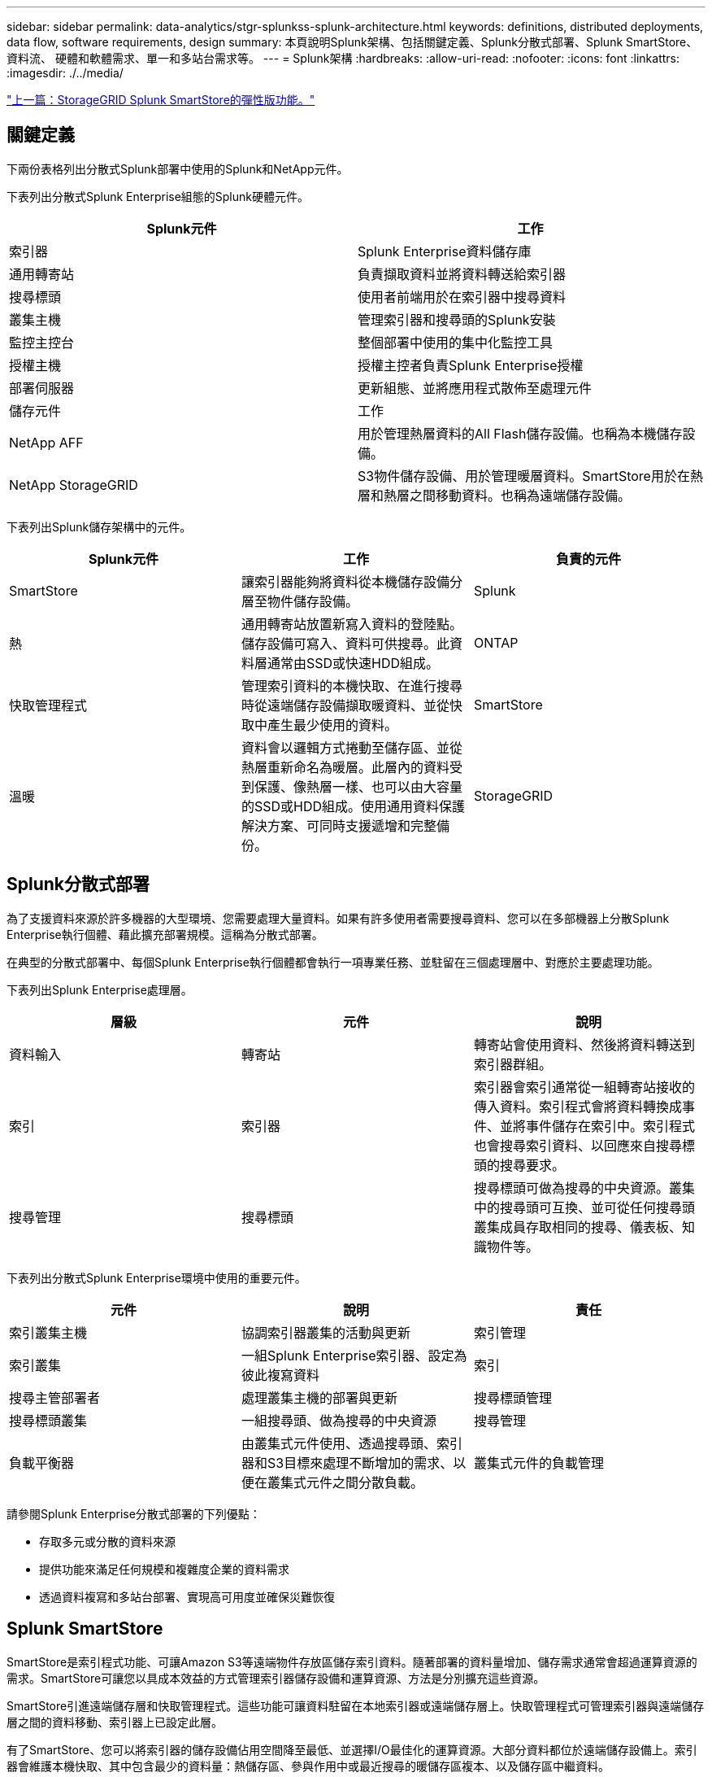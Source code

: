 ---
sidebar: sidebar 
permalink: data-analytics/stgr-splunkss-splunk-architecture.html 
keywords: definitions, distributed deployments, data flow, software requirements, design 
summary: 本頁說明Splunk架構、包括關鍵定義、Splunk分散式部署、Splunk SmartStore、資料流、 硬體和軟體需求、單一和多站台需求等。 
---
= Splunk架構
:hardbreaks:
:allow-uri-read: 
:nofooter: 
:icons: font
:linkattrs: 
:imagesdir: ./../media/


link:stgr-splunkss-flexible-storagegrid-features-for-splunk-smartstore.html["上一篇：StorageGRID Splunk SmartStore的彈性版功能。"]



== 關鍵定義

下兩份表格列出分散式Splunk部署中使用的Splunk和NetApp元件。

下表列出分散式Splunk Enterprise組態的Splunk硬體元件。

|===
| Splunk元件 | 工作 


| 索引器 | Splunk Enterprise資料儲存庫 


| 通用轉寄站 | 負責擷取資料並將資料轉送給索引器 


| 搜尋標頭 | 使用者前端用於在索引器中搜尋資料 


| 叢集主機 | 管理索引器和搜尋頭的Splunk安裝 


| 監控主控台 | 整個部署中使用的集中化監控工具 


| 授權主機 | 授權主控者負責Splunk Enterprise授權 


| 部署伺服器 | 更新組態、並將應用程式散佈至處理元件 


| 儲存元件 | 工作 


| NetApp AFF | 用於管理熱層資料的All Flash儲存設備。也稱為本機儲存設備。 


| NetApp StorageGRID | S3物件儲存設備、用於管理暖層資料。SmartStore用於在熱層和熱層之間移動資料。也稱為遠端儲存設備。 
|===
下表列出Splunk儲存架構中的元件。

|===
| Splunk元件 | 工作 | 負責的元件 


| SmartStore | 讓索引器能夠將資料從本機儲存設備分層至物件儲存設備。 | Splunk 


| 熱 | 通用轉寄站放置新寫入資料的登陸點。儲存設備可寫入、資料可供搜尋。此資料層通常由SSD或快速HDD組成。 | ONTAP 


| 快取管理程式 | 管理索引資料的本機快取、在進行搜尋時從遠端儲存設備擷取暖資料、並從快取中產生最少使用的資料。 | SmartStore 


| 溫暖 | 資料會以邏輯方式捲動至儲存區、並從熱層重新命名為暖層。此層內的資料受到保護、像熱層一樣、也可以由大容量的SSD或HDD組成。使用通用資料保護解決方案、可同時支援遞增和完整備份。 | StorageGRID 
|===


== Splunk分散式部署

為了支援資料來源於許多機器的大型環境、您需要處理大量資料。如果有許多使用者需要搜尋資料、您可以在多部機器上分散Splunk Enterprise執行個體、藉此擴充部署規模。這稱為分散式部署。

在典型的分散式部署中、每個Splunk Enterprise執行個體都會執行一項專業任務、並駐留在三個處理層中、對應於主要處理功能。

下表列出Splunk Enterprise處理層。

|===
| 層級 | 元件 | 說明 


| 資料輸入 | 轉寄站 | 轉寄站會使用資料、然後將資料轉送到索引器群組。 


| 索引 | 索引器 | 索引器會索引通常從一組轉寄站接收的傳入資料。索引程式會將資料轉換成事件、並將事件儲存在索引中。索引程式也會搜尋索引資料、以回應來自搜尋標頭的搜尋要求。 


| 搜尋管理 | 搜尋標頭 | 搜尋標頭可做為搜尋的中央資源。叢集中的搜尋頭可互換、並可從任何搜尋頭叢集成員存取相同的搜尋、儀表板、知識物件等。 
|===
下表列出分散式Splunk Enterprise環境中使用的重要元件。

|===
| 元件 | 說明 | 責任 


| 索引叢集主機 | 協調索引器叢集的活動與更新 | 索引管理 


| 索引叢集 | 一組Splunk Enterprise索引器、設定為彼此複寫資料 | 索引 


| 搜尋主管部署者 | 處理叢集主機的部署與更新 | 搜尋標頭管理 


| 搜尋標頭叢集 | 一組搜尋頭、做為搜尋的中央資源 | 搜尋管理 


| 負載平衡器 | 由叢集式元件使用、透過搜尋頭、索引器和S3目標來處理不斷增加的需求、以便在叢集式元件之間分散負載。 | 叢集式元件的負載管理 
|===
請參閱Splunk Enterprise分散式部署的下列優點：

* 存取多元或分散的資料來源
* 提供功能來滿足任何規模和複雜度企業的資料需求
* 透過資料複寫和多站台部署、實現高可用度並確保災難恢復




== Splunk SmartStore

SmartStore是索引程式功能、可讓Amazon S3等遠端物件存放區儲存索引資料。隨著部署的資料量增加、儲存需求通常會超過運算資源的需求。SmartStore可讓您以具成本效益的方式管理索引器儲存設備和運算資源、方法是分別擴充這些資源。

SmartStore引進遠端儲存層和快取管理程式。這些功能可讓資料駐留在本地索引器或遠端儲存層上。快取管理程式可管理索引器與遠端儲存層之間的資料移動、索引器上已設定此層。

有了SmartStore、您可以將索引器的儲存設備佔用空間降至最低、並選擇I/O最佳化的運算資源。大部分資料都位於遠端儲存設備上。索引器會維護本機快取、其中包含最少的資料量：熱儲存區、參與作用中或最近搜尋的暖儲存區複本、以及儲存區中繼資料。



== Splunk SmartStore資料流

當從不同來源傳入的資料到達索引器時、會將資料索引並儲存在熱儲存區的本機上。索引程式也會將熱庫資料複寫到目標索引器。到目前為止、資料流與非SmartStore索引的資料流相同。

當熱桶開始變暖時、資料流會發生差異。來源索引器會將暖儲存區複製到遠端物件存放區（遠端儲存層）、同時將現有的複本保留在快取中、因為搜尋通常會在最近建立索引的資料之間執行。但是、目標索引器會刪除複本、因為遠端儲存區提供高可用度、而不會維護多個本機複本。儲存庫的主要複本現在位於遠端儲存區。

下圖顯示Splunk SmartStore資料流。

image:stgr-splunkss-image5.png["錯誤：缺少圖形影像"]

索引器上的快取管理程式是SmartStore資料流的核心。它會視需要從遠端儲存區擷取儲存區的複本、以處理搜尋要求。它也會從快取中移出較舊或較少搜尋過的儲存區複本、因為隨著時間的推移、參與搜尋的可能性也會降低。

快取管理程式的工作是最佳化可用快取的使用、同時確保搜尋能夠立即存取所需的儲存區。



== 軟體需求

下表列出實作解決方案所需的軟體元件。在解決方案的任何實作中使用的軟體元件、可能會因客戶需求而異。

|===
| 產品系列 | 產品名稱 | 產品版本 | 作業系統 


| NetApp StorageGRID | 物件儲存StorageGRID | 11.6% | 不適用 


| CentOS | CentOS | 8.1 | CentOS 7.x 


| Splunk Enterprise | 採用SmartStore的Splunk Enterprise | 8.0.3 | CentOS 7.x 
|===


== 單一和多站台需求

在企業Splunk環境（中型和大型部署）中、資料來源於許多機器、且有許多使用者需要搜尋資料、您可以在單一和多個站台上散佈Splunk Enterprise執行個體、藉此擴充部署規模。

請參閱Splunk Enterprise分散式部署的下列優點：

* 存取多元或分散的資料來源
* 提供功能來滿足任何規模和複雜度企業的資料需求
* 透過資料複寫和多站台部署、實現高可用度並確保災難恢復


下表列出分散式Splunk Enterprise環境中使用的元件。

|===
| 元件 | 說明 | 責任 


| 索引叢集主機 | 協調索引器叢集的活動與更新 | 索引管理 


| 索引叢集 | 一組Splunk Enterprise索引器、設定為彼此複寫資料 | 索引 


| 搜尋主管部署者 | 處理叢集主機的部署與更新 | 搜尋標頭管理 


| 搜尋標頭叢集 | 一組搜尋頭、做為搜尋的中央資源 | 搜尋管理 


| 負載平衡器 | 由叢集式元件使用、透過搜尋頭、索引器和S3目標來處理不斷增加的需求、以便在叢集式元件之間分散負載。 | 叢集式元件的負載管理 
|===
此圖說明單一站台分散式部署的範例。

image:stgr-splunkss-image6.png["錯誤：缺少圖形影像"]

此圖說明多站台分散式部署的範例。

image:stgr-splunkss-image7.png["錯誤：缺少圖形影像"]



== 硬體需求

下表列出實作解決方案所需的硬體元件數量下限。在解決方案的特定實作中使用的硬體元件可能會因客戶需求而異。


NOTE: 無論您是在StorageGRID 單一站台或多個站台上部署Splunk SmartStore和Solidsites、所有系統都是從StorageGRID 這個功能區管理的單一窗口中進行管理。如需詳細資訊、請參閱「使用Grid Manager進行簡單管理」一節。

下表列出單一站台所使用的硬體。

|===
| 硬體 | 數量 | 磁碟 | 可用容量 | 附註 


| SSG1000 StorageGRID | 1. | 不適用 | 不適用 | 管理節點和負載平衡器 


| SSG6060 StorageGRID | 4. | X48、8TB（NL-SAS HDD） | 1PB | 遠端儲存設備 
|===
下表列出用於多站台組態（每站台）的硬體。

|===
| 硬體 | 數量 | 磁碟 | 可用容量 | 附註 


| SSG1000 StorageGRID | 2. | 不適用 | 不適用 | 管理節點和負載平衡器 


| SSG6060 StorageGRID | 4. | X48、8TB（NL-SAS HDD） | 1PB | 遠端儲存設備 
|===


=== NetApp StorageGRID S1000負載平衡器：SG1000

物件儲存需要使用負載平衡器來呈現雲端儲存命名空間。支援業界領先廠商（例如F5和Citrix）的協力廠商負載平衡器、但許多客戶選擇企業級的均衡器、以實現簡易性、恢復能力和高效能。StorageGRID StorageGRID此等負載平衡器可作為VM、Container或特定用途的應用裝置使用。StorageGRID

利用此功能、即可在S3資料路徑連線中使用高可用度（HA）群組、並實現智慧型負載平衡。StorageGRID沒有其他內部物件儲存系統能提供自訂的負載平衡器。

SG1000應用裝置提供下列功能：

* 負載平衡器和（可選）管理員節點功能、適用於StorageGRID 一個系統
* 旨在簡化節點部署與組態的《產品安裝程式（the StorageGRID
* 簡化S3端點和SSL的組態
* 專用頻寬（相較於與其他應用程式共用協力廠商負載平衡器）
* 高達4 x 100Gbps的Aggregate乙太網路頻寬


下圖顯示SG1000閘道服務應用裝置。

image:stgr-splunkss-image8.png["錯誤：缺少圖形影像"]



=== SG6060

此產品包含運算控制器（SG6060）和儲存控制器機櫃（E系列E2860）、StorageGRID 其中包含兩個儲存控制器和60個磁碟機。本應用裝置提供下列功能：

* 在單一命名空間中最多可擴充至400PB。
* 最高4倍25Gbps Aggregate乙太網路頻寬。
* 包含StorageGRID 可簡化節點部署與組態的《不再使用產品安裝程式」。
* 每個SG6060應用裝置都可以有一或兩個額外的擴充櫃、總共可容納180個磁碟機。
* 兩個E系列E2800控制器（雙工組態）可提供儲存控制器容錯移轉支援。
* 五個抽屜式磁碟機櫃、可容納60個3.5吋磁碟機（兩個固態磁碟機、以及58個NL-SAS磁碟機）。


下圖顯示SG6060應用裝置。

image:stgr-splunkss-image9.png["錯誤：缺少圖形影像"]



== Splunk設計

下表列出單一站台的Splunk組態。

|===
| Splunk元件 | 工作 | 數量 | 核心 | 記憶體 | 作業系統 


| 通用轉寄站 | 負責擷取資料並將資料轉送給索引器 | 4. | 16核心 | 32GB RAM | CentOS 8.1 


| 索引器 | 管理使用者資料 | 10. | 16核心 | 32GB RAM | CentOS 8.1 


| 搜尋標頭 | 使用者前端會在索引器中搜尋資料 | 3. | 16核心 | 32GB RAM | CentOS 8.1 


| 搜尋主管部署者 | 處理搜尋頭叢集的更新 | 1. | 16核心 | 32GB RAM | CentOS 8.1 


| 叢集主機 | 管理Splunk安裝與索引器 | 1. | 16核心 | 32GB RAM | CentOS 8.1 


| 監控主控台和授權主控台 | 集中監控整個Splunk部署、並管理Splunk授權 | 1. | 16核心 | 32GB RAM | CentOS 8.1 
|===
下表說明多站台組態的Splunk組態。

下表列出多站台組態（站台A）的Splunk組態。

|===
| Splunk元件 | 工作 | 數量 | 核心 | 記憶體 | 作業系統 


| 通用轉寄站 | 負責擷取資料並將資料轉送給索引器。 | 4. | 16核心 | 32GB RAM | CentOS 8.1 


| 索引器 | 管理使用者資料 | 10. | 16核心 | 32GB RAM | CentOS 8.1 


| 搜尋標頭 | 使用者前端會在索引器中搜尋資料 | 3. | 16核心 | 32GB RAM | CentOS 8.1 


| 搜尋主管部署者 | 處理搜尋頭叢集的更新 | 1. | 16核心 | 32GB RAM | CentOS 8.1 


| 叢集主機 | 管理Splunk安裝與索引器 | 1. | 16核心 | 32GB RAM | CentOS 8.1 


| 監控主控台和授權主控台 | 集中監控整個Splunk部署、並管理Splunk授權。 | 1. | 16核心 | 32GB RAM | CentOS 8.1 
|===
下表列出多站台組態（站台B）的Splunk組態。

|===
| Splunk元件 | 工作 | 數量 | 核心 | 記憶體 | 作業系統 


| 通用轉寄站 | 負責擷取資料並將資料轉送給索引器 | 4. | 16核心 | 32GB RAM | CentOS 8.1 


| 索引器 | 管理使用者資料 | 10. | 16核心 | 32GB RAM | CentOS 8.1 


| 搜尋標頭 | 使用者前端會在索引器中搜尋資料 | 3. | 16核心 | 32GB RAM | CentOS 8.1 


| 叢集主機 | 管理Splunk安裝與索引器 | 1. | 16核心 | 32GB RAM | CentOS 8.1 


| 監控主控台和授權主控台 | 集中監控整個Splunk部署、並管理Splunk授權 | 1. | 16核心 | 32GB RAM | CentOS 8.1 
|===
link:stgr-splunkss-single-site-smartstore-performance.html["下一步：單一站台SmartStore效能。"]

